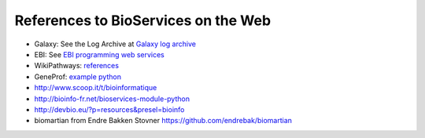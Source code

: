 References to BioServices on the Web
===========================================


* Galaxy: See the Log Archive at `Galaxy log archive <http://wiki.galaxyproject.org/Community/Log/2013/UsingBioServicesWithGalaxy>`_
* EBI: See `EBI programming web services <http://www.ebi.ac.uk/Tools/webservices/tutorials/06_programming/python>`_
* WikiPathways: `references <http://wikipathways.tumblr.com/search/bioservices>`_
* GeneProf: `example python <https://www.geneprof.org/GeneProf/webapi.jsp#example-python>`_
* http://www.scoop.it/t/bioinformatique
* http://bioinfo-fr.net/bioservices-module-python
*  http://devbio.eu/?p=resources&presel=bioinfo
* biomartian from Endre Bakken Stovner https://github.com/endrebak/biomartian
